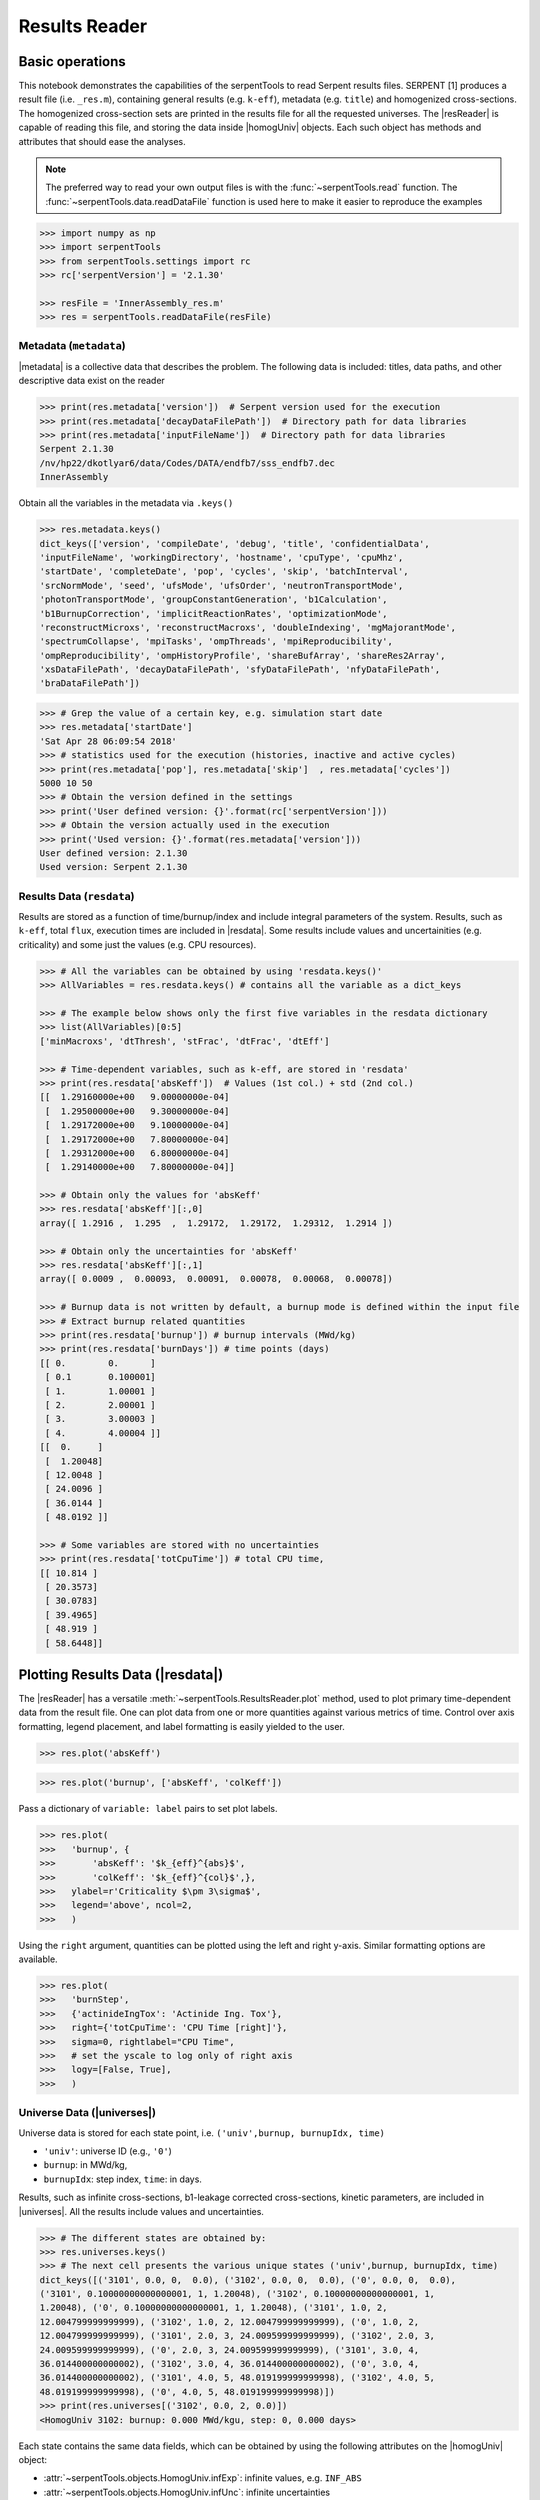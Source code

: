 .. |resReader| replace:: :class:`~serpentTools.ResultsReader`

.. |homogUniv| replace:: :class:`~serpentTools.objects.HomogUniv`

.. |getUniv| replace:: :meth:`~serpentTools.ResultsReader.getUniv`

.. |resdata| replace:: :attr:`~serpentTools.ResultsReader.resdata`

.. |metadata| replace:: :attr:`~serpentTools.ResultsReader.metadata`

.. |universes| replace:: :attr:`~serpentTools.ResultsReader.universes`

.. _ex-results:

==============
Results Reader
==============

Basic operations
----------------

This notebook demonstrates the capabilities of the serpentTools to read
Serpent results files. SERPENT [1] produces a result file (i.e.
``_res.m``), containing general results (e.g. ``k-eff``), metadata (e.g.
``title``) and homogenized cross-sections. The homogenized cross-section
sets are printed in the results file for all the requested universes.
The |resReader| is capable of reading this file, and storing the data
inside |homogUniv| objects. Each such object has methods and attributes that
should ease the analyses.

.. note::

   The preferred way to read your own output files is with the
   :func:`~serpentTools.read` function. The
   :func:`~serpentTools.data.readDataFile` function is used here
   to make it easier to reproduce the examples


.. code:: 
    
    >>> import numpy as np
    >>> import serpentTools
    >>> from serpentTools.settings import rc
    >>> rc['serpentVersion'] = '2.1.30'

    >>> resFile = 'InnerAssembly_res.m'
    >>> res = serpentTools.readDataFile(resFile)

Metadata (``metadata``)
=======================

|metadata| is a collective data that describes the problem. The
following data is included: titles, data paths, and other descriptive
data exist on the reader

.. code:: 

    >>> print(res.metadata['version'])  # Serpent version used for the execution
    >>> print(res.metadata['decayDataFilePath'])  # Directory path for data libraries
    >>> print(res.metadata['inputFileName'])  # Directory path for data libraries
    Serpent 2.1.30
    /nv/hp22/dkotlyar6/data/Codes/DATA/endfb7/sss_endfb7.dec
    InnerAssembly
    
Obtain all the variables in the metadata via ``.keys()``

.. code:: 

    >>> res.metadata.keys()
    dict_keys(['version', 'compileDate', 'debug', 'title', 'confidentialData',
    'inputFileName', 'workingDirectory', 'hostname', 'cpuType', 'cpuMhz',
    'startDate', 'completeDate', 'pop', 'cycles', 'skip', 'batchInterval',
    'srcNormMode', 'seed', 'ufsMode', 'ufsOrder', 'neutronTransportMode',
    'photonTransportMode', 'groupConstantGeneration', 'b1Calculation',
    'b1BurnupCorrection', 'implicitReactionRates', 'optimizationMode',
    'reconstructMicroxs', 'reconstructMacroxs', 'doubleIndexing', 'mgMajorantMode',
    'spectrumCollapse', 'mpiTasks', 'ompThreads', 'mpiReproducibility',
    'ompReproducibility', 'ompHistoryProfile', 'shareBufArray', 'shareRes2Array',
    'xsDataFilePath', 'decayDataFilePath', 'sfyDataFilePath', 'nfyDataFilePath',
    'braDataFilePath'])

.. code:: 
    
    >>> # Grep the value of a certain key, e.g. simulation start date
    >>> res.metadata['startDate']
    'Sat Apr 28 06:09:54 2018'
    >>> # statistics used for the execution (histories, inactive and active cycles)
    >>> print(res.metadata['pop'], res.metadata['skip']  , res.metadata['cycles'])
    5000 10 50
    >>> # Obtain the version defined in the settings
    >>> print('User defined version: {}'.format(rc['serpentVersion']))
    >>> # Obtain the version actually used in the execution
    >>> print('Used version: {}'.format(res.metadata['version']))
    User defined version: 2.1.30
    Used version: Serpent 2.1.30

Results Data (``resdata``)
==========================

Results are stored as a function of time/burnup/index and include
integral parameters of the system. Results, such as ``k-eff``, total
``flux``, execution times are included in |resdata|. Some results
include values and uncertainities (e.g. criticality) and some just the
values (e.g. CPU resources).

.. code:: 
    
    >>> # All the variables can be obtained by using 'resdata.keys()'
    >>> AllVariables = res.resdata.keys() # contains all the variable as a dict_keys

    >>> # The example below shows only the first five variables in the resdata dictionary
    >>> list(AllVariables)[0:5]
    ['minMacroxs', 'dtThresh', 'stFrac', 'dtFrac', 'dtEff']

    >>> # Time-dependent variables, such as k-eff, are stored in 'resdata'
    >>> print(res.resdata['absKeff'])  # Values (1st col.) + std (2nd col.) 
    [[  1.29160000e+00   9.00000000e-04]
     [  1.29500000e+00   9.30000000e-04]
     [  1.29172000e+00   9.10000000e-04]
     [  1.29172000e+00   7.80000000e-04]
     [  1.29312000e+00   6.80000000e-04]
     [  1.29140000e+00   7.80000000e-04]]

    >>> # Obtain only the values for 'absKeff'
    >>> res.resdata['absKeff'][:,0]
    array([ 1.2916 ,  1.295  ,  1.29172,  1.29172,  1.29312,  1.2914 ])

    >>> # Obtain only the uncertainties for 'absKeff'
    >>> res.resdata['absKeff'][:,1]
    array([ 0.0009 ,  0.00093,  0.00091,  0.00078,  0.00068,  0.00078])
    
    >>> # Burnup data is not written by default, a burnup mode is defined within the input file
    >>> # Extract burnup related quantities
    >>> print(res.resdata['burnup']) # burnup intervals (MWd/kg) 
    >>> print(res.resdata['burnDays']) # time points (days)
    [[ 0.        0.      ]
     [ 0.1       0.100001]
     [ 1.        1.00001 ]
     [ 2.        2.00001 ]
     [ 3.        3.00003 ]
     [ 4.        4.00004 ]]
    [[  0.     ]
     [  1.20048]
     [ 12.0048 ]
     [ 24.0096 ]
     [ 36.0144 ]
     [ 48.0192 ]]
    
    >>> # Some variables are stored with no uncertainties
    >>> print(res.resdata['totCpuTime']) # total CPU time,  
    [[ 10.814 ]
     [ 20.3573]
     [ 30.0783]
     [ 39.4965]
     [ 48.919 ]
     [ 58.6448]]
    
Plotting Results Data (|resdata|)
-----------------------------------

The |resReader| has a versatile
:meth:`~serpentTools.ResultsReader.plot` method,
used to plot primary time-dependent data from the result file.
One can plot data from one or more quantities against various
metrics of time. Control over axis formatting, legend placement,
and label formatting is easily yielded to the user.

.. code::

   >>> res.plot('absKeff')

.. image:: ResultsReader_files/f1.png

.. code::

   >>> res.plot('burnup', ['absKeff', 'colKeff'])

.. image:: ResultsReader_files/f2.png

Pass a dictionary of ``variable: label`` pairs to set plot labels.

.. code:: 

   >>> res.plot(
   >>>   'burnup', {
   >>>       'absKeff': '$k_{eff}^{abs}$',
   >>>       'colKeff': '$k_{eff}^{col}$',},
   >>>   ylabel=r'Criticality $\pm 3\sigma$',
   >>>   legend='above', ncol=2,
   >>>   )

.. image:: ResultsReader_files/f3.png

Using the ``right`` argument, quantities can be plotted using the 
left and right y-axis. Similar formatting options are available.

.. code::

   >>> res.plot(
   >>>   'burnStep',
   >>>   {'actinideIngTox': 'Actinide Ing. Tox'},
   >>>   right={'totCpuTime': 'CPU Time [right]'},
   >>>   sigma=0, rightlabel="CPU Time",
   >>>   # set the yscale to log only of right axis
   >>>   logy=[False, True],
   >>>   )

.. image:: ResultsReader_files/f4.png

Universe Data (|universes|)
=============================

Universe data is stored for each state point, i.e.
``('univ',burnup, burnupIdx, time)``

- ``'univ'``: universe ID (e.g., ``'0'``)
- ``burnup``: in MWd/kg,
- ``burnupIdx``: step index, ``time``: in days.
  
Results, such as infinite cross-sections, b1-leakage corrected
cross-sections, kinetic parameters, are included in |universes|.
All the results include values and uncertainties.

.. code:: 

    >>> # The different states are obtained by:
    >>> res.universes.keys()
    >>> # The next cell presents the various unique states ('univ',burnup, burnupIdx, time)
    dict_keys([('3101', 0.0, 0,  0.0), ('3102', 0.0, 0,  0.0), ('0', 0.0, 0,  0.0),
    ('3101', 0.10000000000000001, 1, 1.20048), ('3102', 0.10000000000000001, 1,
    1.20048), ('0', 0.10000000000000001, 1, 1.20048), ('3101', 1.0, 2,
    12.004799999999999), ('3102', 1.0, 2, 12.004799999999999), ('0', 1.0, 2,
    12.004799999999999), ('3101', 2.0, 3, 24.009599999999999), ('3102', 2.0, 3,
    24.009599999999999), ('0', 2.0, 3, 24.009599999999999), ('3101', 3.0, 4,
    36.014400000000002), ('3102', 3.0, 4, 36.014400000000002), ('0', 3.0, 4,
    36.014400000000002), ('3101', 4.0, 5, 48.019199999999998), ('3102', 4.0, 5,
    48.019199999999998), ('0', 4.0, 5, 48.019199999999998)])
    >>> print(res.universes[('3102', 0.0, 2, 0.0)])
    <HomogUniv 3102: burnup: 0.000 MWd/kgu, step: 0, 0.000 days>
    
Each state contains the same data fields, which can be obtained by using
the following attributes on the |homogUniv| object:

- :attr:`~serpentTools.objects.HomogUniv.infExp`: infinite values, e.g. ``INF_ABS``
- :attr:`~serpentTools.objects.HomogUniv.infUnc`: infinite uncertainties
- :attr:`~serpentTools.objects.HomogUniv.b1Exp`: b1 (leakage corrected) values, e.g. ``B1_ABS``
- :attr:`~serpentTools.objects.HomogUniv.b1Unc`: b1 (leakage corrected) uncertainties
- :attr:`~serpentTools.objects.HomogUniv.gc`: variables that are not included in ``inf`` or ``b1``, e.g. ``BETA``
- :attr:`~serpentTools.objects.HomogUniv.gcUnc`: group uncertainties
- :attr:`~serpentTools.objects.HomogUniv.groups`: macro energy group structure, MeV
- :attr:`~serpentTools.objects.HomogUniv.microGroups`: micro energy group structure, MeV

Obtaining Homogenized Universe Data
-----------------------------------

The |getUniv| method obtains the data for a specific universe and time of
interest. In order to obtain the data, the user needs to pass the
universe id and the time point.
The method requires the universe and burnup or time or index
(only one of these is actually used to retrieve the data). If more than
one time parameter is given, the hierarchy of search is: index (highest
priority), burnup, time (lowest priority)

.. code:: 
    
    >>> # Examples to use various time entries
    >>> univ3101 = res.getUniv('3101', index=3) # obtain the results for universe=3101 and index=3 
    >>> univ3102 = res.getUniv('3102', burnup=0.1) # obtain the results for universe=3102 and index=0.1 MWd/kgU
    >>> univ0 = res.getUniv('0', timeDays=24.0096) # obtain the results for universe=0 and index=24.0096 days

    >>> # The full states are printed below
    >>> print(univ3101)
    <objects.HomogUniv 3101: burnup: 2.000 MWd/kgu, step: 3, 24.010 days>
    >>> print(univ3102)
    <objects.HomogUniv 3102: burnup: 0.100 MWd/kgu, step: 1, 1.200 days>
    >>> print(univ0)
    <objects.HomogUniv 0: burnup: 2.000 MWd/kgu, step: 3, 24.010 days>

.. code:: 
    
    >>> # obtain the results for universe=0 and index=0 (burnup and timeDays are inserted but not used)
    >>> univ0 = res.getUniv('0', burnup=0.0, index=0, timeDays=0.0)  
    >>> print(univ0)
    <objects.HomogUniv 0: burnup: 0.000 MWd/kgu, step: 1, 0.000 days>

The parser reads all the variables by default.
Each field is a dictionary, with variables as keys and corresponding values::

    >>> univ0.infExp.keys() # obtain all the variables stored in 'infExp' field
    dict_keys(['infMicroFlx', 'infKinf', 'infFlx', 'infFissFlx', 'infTot',
    'infCapt', 'infAbs', 'infFiss', 'infNsf', 'infNubar', 'infKappa', 'infInvv',
    'infScatt0', 'infScatt1', 'infScatt2', 'infScatt3', 'infScatt4', 'infScatt5',
    'infScatt6', 'infScatt7', 'infScattp0', 'infScattp1', 'infScattp2',
    'infScattp3', 'infScattp4', 'infScattp5', 'infScattp6', 'infScattp7',
    'infTranspxs', 'infDiffcoef', 'infRabsxs', 'infRemxs', 'infI135Yield',
    'infXe135Yield', 'infPm147Yield', 'infPm148Yield', 'infPm148mYield',
    'infPm149Yield', 'infSm149Yield', 'infI135MicroAbs', 'infXe135MicroAbs',
    'infPm147MicroAbs', 'infPm148MicroAbs', 'infPm148mMicroAbs',
    'infPm149MicroAbs', 'infSm149MicroAbs', 'infXe135MacroAbs', 'infSm149MacroAbs',
    'infChit', 'infChip', 'infChid', 'infS0', 'infS1', 'infS2', 'infS3', 'infS4',
    'infS5', 'infS6', 'infS7', 'infSp0', 'infSp1', 'infSp2', 'infSp3', 'infSp4',
    'infSp5', 'infSp6', 'infSp7'])

The values are all energy dependent in the order they would appear in the results file::

    >>> univ0.infExp['infAbs'] # obtain the infinite macroscopic xs for ('0', 0.0, 1, 0.0)
    array([ 0.0170306 ,  0.0124957 ,  0.00777066,  0.00773255,  0.00699608,
            0.00410746,  0.00334604,  0.00296948,  0.0030725 ,  0.00335412,
            0.00403133,  0.00506587,  0.00651475,  0.00737292,  0.00907442,
            0.0113446 ,  0.0125896 ,  0.0164987 ,  0.0181642 ,  0.0266464 ,
            0.0292439 ,  0.0315338 ,  0.0463069 ,  0.0807952 ])

    >>> # Obtain the infinite flux for ('0', 0.0, 0, 0.0)
    >>> univ0.infExp['infFlx']
    array([  1.10460000e+15,   1.72386000e+16,   7.78465000e+16,
    1.70307000e+17,   2.85783000e+17,   4.61226000e+17,
             8.04999000e+17,
    1.17536000e+18,   1.17488000e+18,
             1.26626000e+18,   1.03476000e+18,
    7.58885000e+17,
             4.95687000e+17,   5.85369000e+17,   2.81921000e+17,
    1.16665000e+17,   8.06833000e+16,   2.26450000e+16,
             6.51541000e+16,
    2.79929000e+16,   8.87468000e+15,
             1.70822000e+15,   8.87055000e+14,
    6.22266000e+13])

Uncertainties can be obtained in a similar was by using the ``infUnc`` field. 
The variables will be identical to those defined in ``infExp``::

    >>> univ0.infUnc['infFlx'] # obtain the relative uncertainty
    array([  1.10460000e+15,   1.72386000e+16,   7.78465000e+16,
             1.70307000e+17,   2.85783000e+17,   4.61226000e+17,
             8.04999000e+17,   1.17536000e+18,   1.17488000e+18,
             1.26626000e+18,   1.03476000e+18,   7.58885000e+17,
             4.95687000e+17,   5.85369000e+17,   2.81921000e+17,
             1.16665000e+17,   8.06833000e+16,   2.26450000e+16,
             6.51541000e+16,   2.79929000e+16,   8.87468000e+15,
             1.70822000e+15,   8.87055000e+14,   6.22266000e+13])

Serpent also outputs the ``B1`` cross-sections. However, the user must
enable the ``B1`` option by setting the ``fum`` card:
http://serpent.vtt.fi/mediawiki/index.php/Input\_syntax\_manual#set\_fum
If this card is not enabled by the user, the ``B1_`` variables will all
be zeros.

.. code:: 
    
    >>> # The parser reads all the variables by default
    >>> # Each field is a dictionary, with variables as keys and corresponding values.
    >>> univ0.b1Exp.keys() # obtain all the variables stored in 'b1Exp' field
    dict_keys(['b1MicroFlx', 'b1Kinf', 'b1Keff', 'b1B2', 'b1Err', 'b1Flx',
    'b1FissFlx', 'b1Tot', 'b1Capt', 'b1Abs', 'b1Fiss', 'b1Nsf', 'b1Nubar',
    'b1Kappa', 'b1Invv', 'b1Scatt0', 'b1Scatt1', 'b1Scatt2', 'b1Scatt3',
    'b1Scatt4', 'b1Scatt5', 'b1Scatt6', 'b1Scatt7', 'b1Scattp0', 'b1Scattp1',
    'b1Scattp2', 'b1Scattp3', 'b1Scattp4', 'b1Scattp5', 'b1Scattp6', 'b1Scattp7',
    'b1Transpxs', 'b1Diffcoef', 'b1Rabsxs', 'b1Remxs', 'b1I135Yield',
    'b1Xe135Yield', 'b1Pm147Yield', 'b1Pm148Yield', 'b1Pm148mYield',
    'b1Pm149Yield', 'b1Sm149Yield', 'b1I135MicroAbs', 'b1Xe135MicroAbs',
    'b1Pm147MicroAbs', 'b1Pm148MicroAbs', 'b1Pm148mMicroAbs', 'b1Pm149MicroAbs',
    'b1Sm149MicroAbs', 'b1Xe135MacroAbs', 'b1Sm149MacroAbs', 'b1Chit', 'b1Chip',
    'b1Chid', 'b1S0', 'b1S1', 'b1S2', 'b1S3', 'b1S4', 'b1S5', 'b1S6', 'b1S7',
    'b1Sp0', 'b1Sp1', 'b1Sp2', 'b1Sp3', 'b1Sp4', 'b1Sp5', 'b1Sp6', 'b1Sp7'])

    >>> # Obtain the b1 fluxes for ('3101', 0.0, 0, 0.0)
    >>> univ3101.b1Exp['b1Flx']
    array([  1.20660000e+15,   1.65202000e+16,   7.47956000e+16,
             1.62709000e+17,   2.74814000e+17,   4.22295000e+17,
             7.04931000e+17,   9.70795000e+17,   9.11899000e+17,
             9.33758000e+17,   7.23255000e+17,   5.00291000e+17,
             3.16644000e+17,   3.52049000e+17,   1.62308000e+17,
             6.68674000e+16,   4.47932000e+16,   1.23599000e+16,
             3.51299000e+16,   1.46504000e+16,   4.38516000e+15,
             7.96971000e+14,   3.54233000e+14,   2.11013000e+13])

Data that does not contain the prefix ``INF_`` or ``B1_`` is stored
under the ``gc`` and ``gcUnc`` fields.

Criticality, kinetic, and other variables are stored under this field.

.. code:: 
    
    >>> univ3101.gc.keys() # obtain all the variables stored in 'gc' field
    dict_keys(['cmmTranspxs', 'cmmTranspxsX', 'cmmTranspxsY', 'cmmTranspxsZ',
    'cmmDiffcoef', 'cmmDiffcoefX', 'cmmDiffcoefY', 'cmmDiffcoefZ', 'betaEff',
    'lambda'])
    >>> univ3101.gc['betaEff'] # obtain beta-effective
    array([  3.04272000e-03,   8.93131000e-05,   6.59324000e-04,
             5.62858000e-04,   1.04108000e-03,   5.67326000e-04,
             1.22822000e-04])

Macro- and micro-energy group structures are stored directly in
the universe. Energy values are stored in MeV::

    >>> univ3101.groups
    array([  1.00000000e+37,   1.00000000e+01,   6.06530000e+00,
             3.67880000e+00,   2.23130000e+00,   1.35340000e+00,
             8.20850000e-01,   4.97870000e-01,   3.01970000e-01,
             1.83160000e-01,   1.11090000e-01,   6.73800000e-02,
             4.08680000e-02,   2.47880000e-02,   1.50340000e-02,
             9.11880000e-03,   5.53090000e-03,   3.35460000e-03,
             2.03470000e-03,   1.23410000e-03,   7.48520000e-04,
             4.54000000e-04,   3.12030000e-04,   1.48940000e-04,
             0.00000000e+00])
    >>> univ3101.microGroups[:5:] # print only the five first values
    array([  1.00000000e-10,   1.48940000e-04,   1.65250000e-04,
             1.81560000e-04,   1.97870000e-04])

.. _ex-res-plotUniv:

Plotting universes
------------------

|homogUniv|  objects can plot group constants using their 
:meth:`~serpentTools.objects.HomogUniv.plot`
method. This method has a range of formatting options, with defaults
corresponding to plotting macroscopic cross sections. This is manifested
in the default y axis label, but can be easily adjusted.

.. code:: 
    
    >>> univ3101.plot(['infAbs', 'b1Abs']);

.. image:: ResultsReader_files/ResultsReader_50_1.png

Macroscopic and microscopic quantities, such as micro-group flux, can be
plotted on the same figure. 

.. note:: 

    The units and presentation of the
    micro- and macro-group fluxes are dissimilar, and the units do not agree
    with that of the assumed group constants. This will adjust the default
    y-label, as demonstrated below.

.. code:: 
    
    >>> univ3101.plot(['infTot', 'infFlx', 'infMicroFlx'], legend='right');

.. image:: ResultsReader_files/ResultsReader_52_1.png


For plotting data from multiple universes, pass the returned
:class:`matplotlib.axes.Axes` object, on which the plot was drawn,
into the plot method for the next
universe. The ``labelFmt`` argument can be used to differentiate between
plotted data. The following strings are replaced when creating the
labels:

+---------+----------------------------+
| String  | Replaced value             |
+=========+============================+
| ``{k}`` | Name of variable plotted   |
+---------+----------------------------+
| ``{u}`` | Name of this universe      |
+---------+----------------------------+
| ``{b}`` | Value of burnup in MWd/kgU |
+---------+----------------------------+
| ``{d}`` | Value of burnup in days    |
+---------+----------------------------+
| ``{i}`` | Burnup index               |
+---------+----------------------------+


These can be used in conjunction with the :math:`\LaTeX`
`rendering system <https://matplotlib.org/users/usetex.html>`_ .

.. code:: 
    
    >>> fmt = r"Universe {u} - $\Sigma_{abs}^\infty$"
    >>> ax = univ3101.plot('infFiss', labelFmt=fmt)
    >>> univ3102.plot('infFiss', ax=ax, labelFmt=fmt, legend='above', ncol=2);

.. image:: ResultsReader_files/ResultsReader_55_0.png

User Defined Settings
---------------------

The user is able to filter the required information by using the
settings option.
A detailed description on how to use the settings can be found on:
:ref:`defaultSettings`.

.. code:: 

    >>> # Setting are all defined in 'rc'
    >>> from serpentTools.settings import rc
    >>> rc.keys()

.. parsed-literal::
 
    dict_keys(['branching.areUncsPresent', 'branching.intVariables',
    'branching.floatVariables', 'depletion.metadataKeys',
    'depletion.materialVariables', 'depletion.materials', 'depletion.processTotal',
    'detector.names', 'verbosity', 'sampler.allExist', 'sampler.freeAll',
    'sampler.raiseErrors', 'sampler.skipPrecheck', 'serpentVersion', 'xs.getInfXS',
    'xs.getB1XS', 'xs.reshapeScatter', 'xs.variableGroups', 'xs.variableExtras'])

The user can modify the settings and then use |resReader|. 
Explicitly state which groups of variables should be stored.
The variables for these groups are defined according to the ``.yaml`` file::

    >>> rc['xs.variableGroups'] = ['versions', 'xs', 'eig', 'burnup-coeff']
    >>> rc['xs.getInfXS'] = True # Obtain the infinite xs
    >>> rc['xs.getB1XS'] = False # Do not store the leakage corrected xs
    >>> # Read the file again with the updated settings
    >>> resFilt = serpentTools.readDataFile(resFile)

.. code:: 
    
    >>> # Print all the stored variables in metadata
    >>> resFilt.metadata.keys()
    dict_keys(['version', 'compileDate', 'debug', 'title', 'confidentialData',
    'inputFileName', 'workingDirectory', 'hostname', 'cpuType', 'cpuMhz',
    'startDate', 'completeDate'])
    >>> resFilt.resdata.keys() # contains all the variable as a dict_keys
    dict_keys(['burnMaterials', 'burnMode', 'burnStep', 'burnup', 'burnDays',
    'nubar', 'anaKeff', 'impKeff', 'colKeff', 'absKeff', 'absKinf', 'geomAlbedo'])
    >>> # obtain the results for universe=0 and index=1 (burnup and timeDays are inserted but not used)
    >>> univ0Filt = resFilt.getUniv('0', burnup=0.0, index=1, timeDays=0.0)  
    >>> univ0Filt.infExp.keys() 
    dict_keys(['infCapt', 'infAbs', 'infFiss', 'infNsf', 'infNubar', 'infKappa',
    'infInvv', 'infScatt0', 'infScatt1', 'infScatt2', 'infScatt3', 'infScatt4',
    'infScatt5', 'infScatt6', 'infScatt7', 'infTranspxs', 'infDiffcoef',
    'infRabsxs', 'infRemxs', 'infChit', 'infChip', 'infChid', 'infS0', 'infS1',
    'infS2', 'infS3', 'infS4', 'infS5', 'infS6', 'infS7'])
    >>> univ0Filt.gc.keys() 
    dict_keys([])


Conclusion
----------

The |resReader| is capable of reading and storing all the data
from the SERPENT ``_res.m`` file. Upon reading, the reader creates
custom |homogUniv| objects that are responsible for storing the universe 
related data. In addition, |metadata| and |resdata| are stored on the reader. 
These objects also have a handy |getUniv| method for
quick analysis of results corresponding to a specific universe and time point. 
Use of the 
:class:`~serpentTool.settings.rc` settings control object allows
increased control over the data selected from the output file.

References
----------

1. J. Leppanen, M. Pusa, T. Viitanen, V. Valtavirta, and T.
   Kaltiaisenaho. "The Serpent Monte Carlo code: Status, development and
   applications in 2013." Ann. Nucl. Energy, `82 (2015)
   142-150 <https://www.sciencedirect.com/science/article/pii/S0306454914004095>`_
